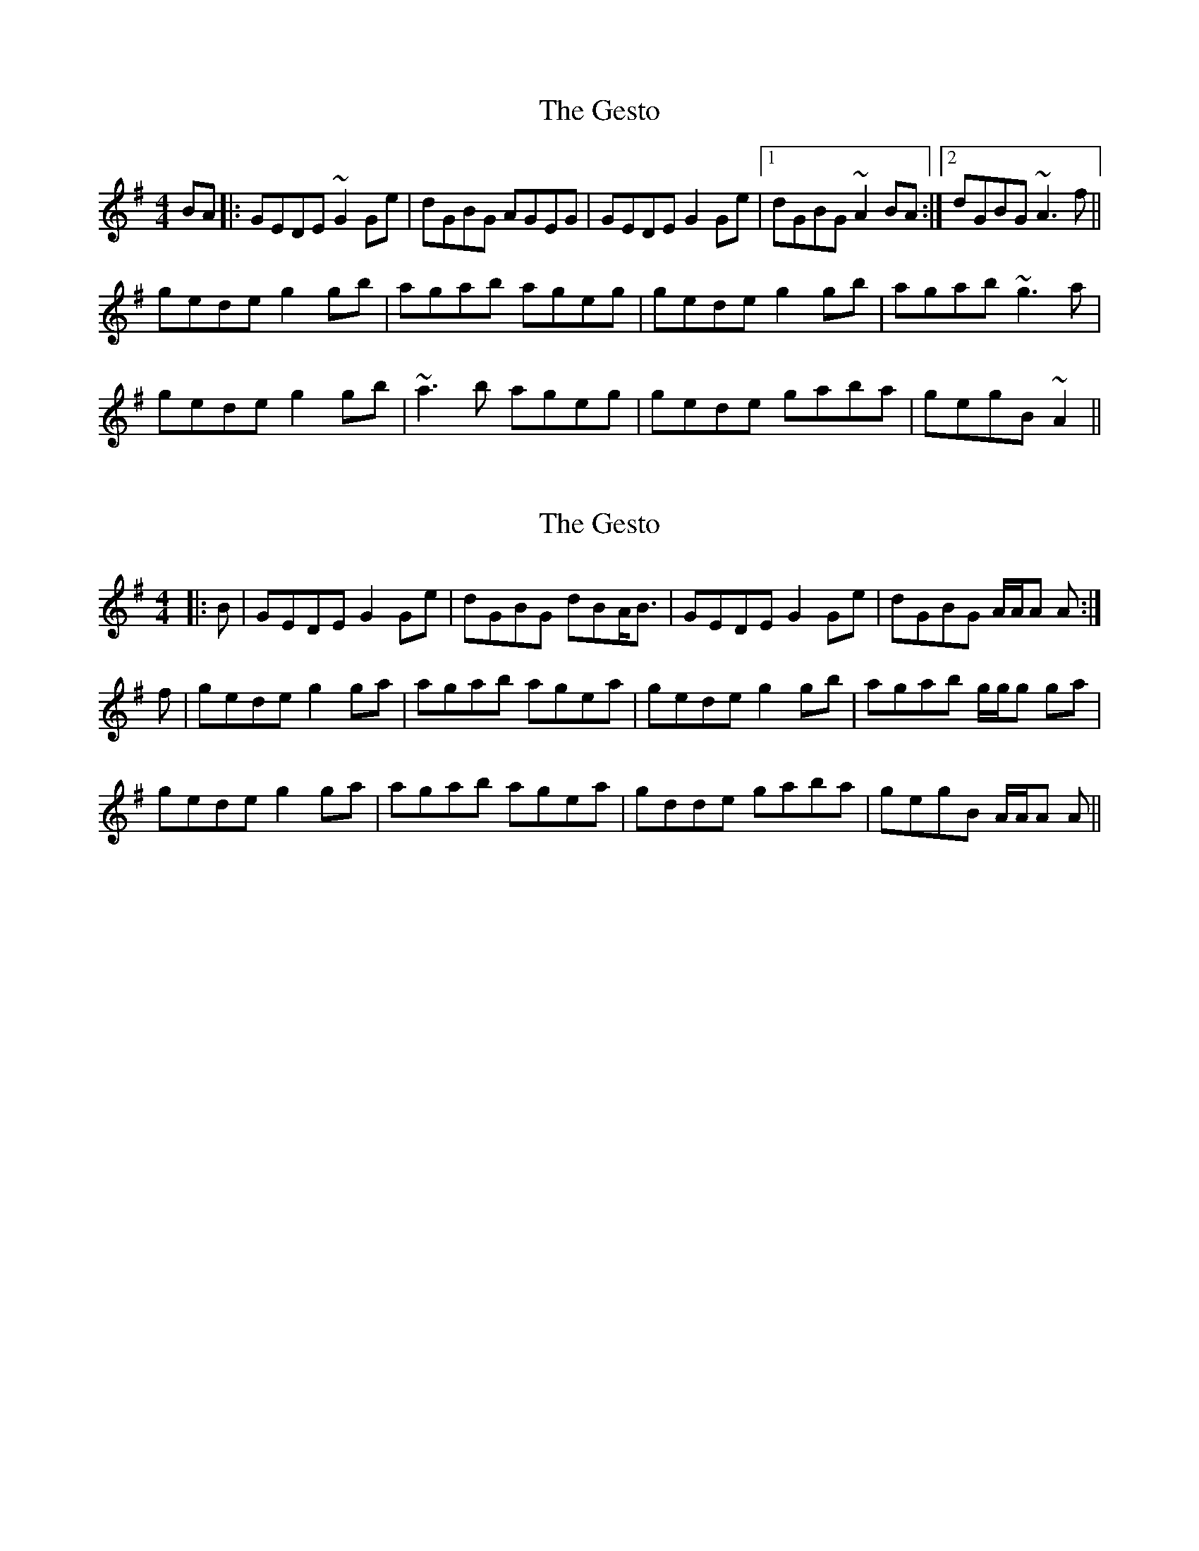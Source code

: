 X: 1
T: Gesto, The
Z: bogman
S: https://thesession.org/tunes/10674#setting10674
R: reel
M: 4/4
L: 1/8
K: Gmaj
BA |: GEDE ~G2 Ge | dGBG AGEG | GEDE G2 Ge | [1dGBG ~A2BA :| [2dGBG ~A3f ||
gede g2 gb | agab ageg | gede g2 gb | agab ~g3a |
gede g2 gb | ~a3b ageg | gede gaba | gegB ~A2 ||
X: 2
T: Gesto, The
Z: bogman
S: https://thesession.org/tunes/10674#setting20474
R: reel
M: 4/4
L: 1/8
K: Gmaj
|: B | GEDE G2 Ge | dGBG dBA<B | GEDE G2 Ge | dGBG A/A/A A :|f | gede g2 ga | agab agea | gede g2 gb | agab g/g/g ga | gede g2 ga | agab agea | gdde gaba | gegB A/A/A A ||
